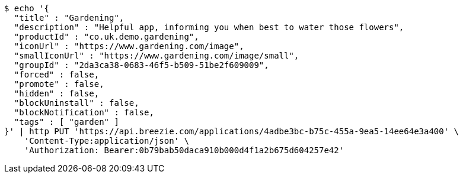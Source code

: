 [source,bash]
----
$ echo '{
  "title" : "Gardening",
  "description" : "Helpful app, informing you when best to water those flowers",
  "productId" : "co.uk.demo.gardening",
  "iconUrl" : "https://www.gardening.com/image",
  "smallIconUrl" : "https://www.gardening.com/image/small",
  "groupId" : "2da3ca38-0683-46f5-b509-51be2f609009",
  "forced" : false,
  "promote" : false,
  "hidden" : false,
  "blockUninstall" : false,
  "blockNotification" : false,
  "tags" : [ "garden" ]
}' | http PUT 'https://api.breezie.com/applications/4adbe3bc-b75c-455a-9ea5-14ee64e3a400' \
    'Content-Type:application/json' \
    'Authorization: Bearer:0b79bab50daca910b000d4f1a2b675d604257e42'
----